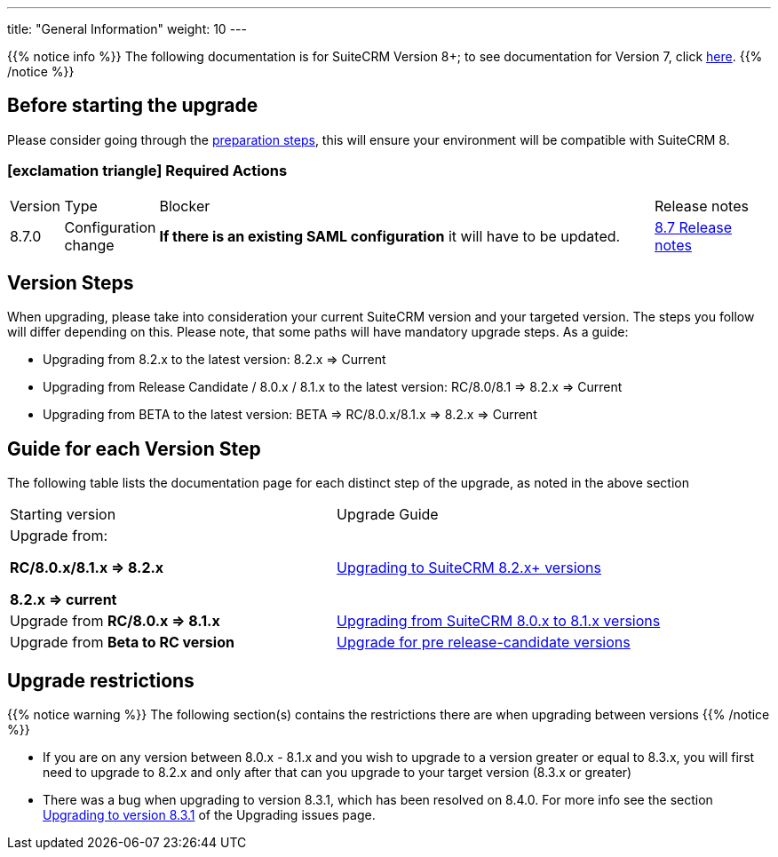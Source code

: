---
title: "General Information"
weight: 10
---

:icons: font

{{% notice info %}}
The following documentation is for SuiteCRM Version 8+; to see documentation for Version 7, click link:../../../../admin/installation-guide/upgrading[here].
{{% /notice %}}

:imagesdir: /images/en/8.x/admin/upgrading/

== Before starting the upgrade

Please consider going through the link:../before-start[preparation steps],
this will ensure your environment will be compatible with SuiteCRM 8.

=== icon:exclamation-triangle[] Required Actions

[cols="^7%, 7%, 70%, 16%"]
|===
|Version |Type |Blocker | Release notes
|8.7.0
|Configuration change
|**If there is an existing SAML configuration** it will have to be updated.
|link:../../releases/8.7/[8.7 Release notes]


|===


== Version Steps

When upgrading, please take into consideration your current SuiteCRM version and your targeted version.
The steps you follow will differ depending on this.
Please note, that some paths will have mandatory upgrade steps.
As a guide:

- Upgrading from 8.2.x to the latest version: 8.2.x => Current

- Upgrading from Release Candidate / 8.0.x / 8.1.x to the latest version: RC/8.0/8.1 => 8.2.x => Current

- Upgrading from BETA to the latest version: BETA => RC/8.0.x/8.1.x => 8.2.x => Current

== Guide for each Version Step
The following table lists the documentation page for each distinct step of the upgrade,
as noted in the above section
|===
|Starting version |Upgrade Guide
|Upgrade from:

*RC/8.0.x/8.1.x => 8.2.x*

*8.2.x => current*

|link:../upgrading-82x-versions[Upgrading to SuiteCRM 8.2.x+ versions]

|Upgrade from *RC/8.0.x => 8.1.x*
|link:../older-versions/upgrading-80-to-81-versions[Upgrading from SuiteCRM 8.0.x to 8.1.x versions]

|Upgrade from *Beta to RC version*
| link:../older-versions/upgrading-rc-versions[Upgrade for pre release-candidate versions]


|===

== Upgrade restrictions

{{% notice warning %}}
The following section(s) contains the restrictions there are when upgrading between versions
{{% /notice %}}

- If you are on any version between 8.0.x - 8.1.x and you wish to upgrade to a version greater or equal to 8.3.x, you will first need to upgrade to 8.2.x and only after that can you upgrade to your target version (8.3.x or greater)

- There was a bug when upgrading to version 8.3.1,
which has been resolved on 8.4.0. For more info see the section
link:../additional-materials/upgrading-issues#_3_upgrading_to_version_8_3_1[Upgrading to version 8.3.1] of the Upgrading issues page.
